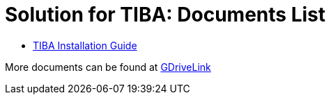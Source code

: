 = Solution for TIBA: Documents List

* xref:SLN-TIBA:SLN-TIBA-Installation-Guide.adoc[TIBA Installation Guide]

More documents can be found at https://drive.google.com/drive/folders/1xpNUFcWqPWCIj80rih1IFdBT98AWgcyw?usp=share_link[GDriveLink, window=_blank]

